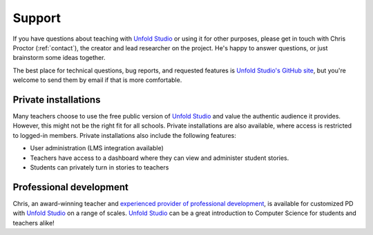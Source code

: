 *******************
Support
*******************

If you have questions about teaching with `Unfold Studio`_ or using it for other
purposes, please get in touch with Chris Proctor (:ref:`contact`), the creator
and lead researcher on the project. He's happy to answer questions, or just
brainstorm some ideas together. 

The best place for technical questions, bug reports, and requested features is `Unfold Studio's GitHub site`_, 
but you're welcome to send them by email if that is more comfortable. 

.. _private_installation:

Private installations
=====================

Many teachers choose to use the free public version of `Unfold Studio`_ and value the authentic audience 
it provides. However, this might not be the right fit for all schools. Private installations are also 
available, where access is restricted to logged-in members. Private installations also include the following
features:

- User administration (LMS integration available)
- Teachers have access to a dashboard where they can view and administer student stories. 
- Students can privately turn in stories to teachers

Professional development
========================

Chris, an award-winning teacher and `experienced provider of professional development`_, is available for customized 
PD with `Unfold Studio`_ on a range of scales. `Unfold Studio`_ can be a great introduction to Computer Science 
for students and teachers alike!

.. _Unfold Studio: http://unfold.studio/
.. _Unfold Studio's GitHub site: https://github.com/cproctor/unfold_studio/issues
.. _experienced provider of professional development: http://chrisproctor.net/cv.pdf
